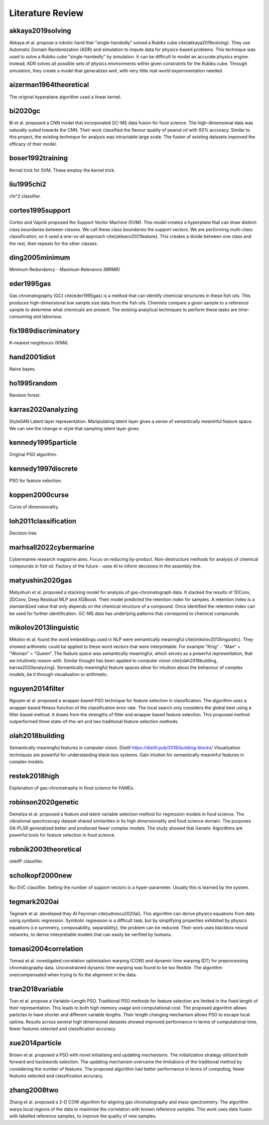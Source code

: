 Literature Review
=================

akkaya2019solving
-----------------
Akkaya et al. propose a robotic hand that "single-handedly" solved a Rubiks cube \cite{akkaya2019solving}. 
They use Automatic Domain Randomization (ADR) and simulation to impute data for physics-based problems. 
This technique was used to solve a Rubiks cube "single-handedly" by simulation. 
It can be difficult to model an accurate physics engine.
Instead, ADR solves all possible sets of physics environments within given constraints for the Rubiks cube. 
Through simulation, they create a model that generalizes well, with very little real-world experimentation needed.

aizerman1964theoretical
-----------------------
The original hyperplane algorithm used a linear kernel.

bi2020gc
--------
Bi et al. proposed a CNN model that incorporated GC-MS data fusion for food science.
The high-dimensional data was naturally suited towards the CNN.
Their work classified the flavour quality of peanut oil with 93\% accuracy.
Similar to this project, the existing technique for analysis was intractable large scale.
The fusion of existing datasets improved the efficacy of their model.

boser1992training
-----------------
Kernal trick for SVM.
These employ the kernel trick.

liu1995chi2
-----------
chi^2 classifier. 

cortes1995support
-----------------
Cortes and Vapnik proposed the Support Vector Machine (SVM).
This model creates a hyperplane that can draw distinct class boundaries between classes.
We call these class boundaries the support vectors.
We are performing multi-class classification, so it used a one-vs-all approach \cite{sklearn2021feature}.
This creates a divide between one class and the rest, then repeats for the other classes.

ding2005minimum
---------------
Minimum Redundancy - Maximum Relevance (MRMR)

eder1995gas
-----------
Gas chromatography (GC) \cite{eder1995gas} is a method that can identify chemicial structures in these fish oils.
This produces high-dimensional low sample size data from the fish oils.
Chemists compare a given sample to a reference sample to determine what chemicals are present.
The existing analytical techniques to perform these tasks are time-consuming and laborious.

fix1989discriminatory
---------------------
K-nearest neighbours (KNN).

hand2001idiot
-------------
Naive bayes. 

ho1995random
-------------
Random forest. 

karras2020analyzing
-------------------
StyleGAN 
Latent layer representation. 
Manipulating latent layer gives a sense of semantically meaninful feature space. 
We can see the change in style that sampling latent layer gives. 

kennedy1995particle
-------------------
Original PSO algorithm.

kennedy1997discrete
-------------------
PSO for feature selection. 

koppen2000curse
---------------
Curse of dimensionality. 

loh2011classification
---------------------
Decision tree. 

marhsall2022cybermarine
-----------------------
Cybermarine research magazine aims. 
Focus on reducing by-product. 
Non-destructure methods for analysis of chemical compounds in fish oil. 
Factory of the future - uses AI to inform decisions in the assembly line.

matyushin2020gas
----------------
Matyshuin et al. proposed a stacking model for analysis of gas-chromatograph data.
It stacked the results of 1DConv, 2DConv, Deep Residual MLP and XGBoost.
Their model predicted the retention index for samples.
A retention index is a standardized value that only depends on the chemical structure of a compound.
Once identified the retention index can be used for further identification.
GC-MS data has underlying patterns that correspond to chemical compounds.

mikolov2013linguistic
---------------------
Mikolov et al. found the word embeddings used in NLP were semantically meaningful \cite{mikolov2013linguistic}. 
They showed arithmetic could be applied to these word vectors that were interpretable. 
For example "King" - "Man" + "Woman" = "Queen". 
The feature space was semantically meaningful, which serves as a powerful representation, that we intuitively reason with. 
Similar thought has been applied to computer vision \cite{olah2018building, karras2020analyzing}. 
Semantically meaningful feature spaces allow for intuition about the behaviour of complex models, be it through visualisation or arithmetic.

nguyen2014filter
----------------
Nguyen et al. proposed a wrapper based PSO technique for feature selection in classification.
The algorithm uses a wrapper based fitness function of the classification error rate.
The local search only considers the global best using a filter based method.
It draws from the strengths of filter and wrapper based feature selection.
This proposed method outperformed three state-of-the-art and two traditional feature selection methods.

olah2018building
----------------
Semantically meaningful features in computer vision. 
Distill https://distill.pub/2018/building-blocks/
Visualization techniques are powerful for understanding black-box systems.
Gain intution for semantically meaninful features in complex models. 

restek2018high
--------------
Explanation of gas-chromatraphy in food science for FAMEs. 

robinson2020genetic
-------------------
Demelza et al. proposed a feature and latent variable selection method for regression models in food science.
The vibrational spectroscopy dataset shared similarities in its high dimensionality and food science domain.
The purposes GA-PLSR generalized better and produced fewer complex models.
The study showed that Genetic Algorithms are powerful tools for feature selection in food science.

robnik2003theoretical
---------------------
releifF classifier. 

scholkopf2000new
----------------
Nu-SVC classifier. 
Setting the number of support vectors is a hyper-parameter.
Usually this is learned by the system. 

tegmark2020ai
-------------
Tegmark et al. developed they AI Feynman \cite{udrescu2020ai}. 
This algorithm can derive physics equations from data using symbolic regression. 
Symbolic regression is a difficult task, but by simplifying properties exhibited by physics equations (i.e symmetry, composability, separability), the problem can be reduced. 
Their work uses blackbox neural networks, to derive interpretable models that can easily be verified by humans. 

tomasi2004correlation
---------------------
Tomasi et al. investigated correlation optimisation warping (COW) and dynamic time warping (DT) for preprocessing chromatography data.
Unconstrained dynamic time warping was found to be too flexible. 
The algorithm overcompensated when trying to fix the alignment in the data.

tran2018variable
----------------
Tran et al. propose a Variable-Length PSO.
Traditional PSO methods for feature selection are limited in the fixed length of their representation.
This leads to both high memory usage and computational cost.
The proposed algorithm allows particles to have shorter and different variable lengths.
Their length changing mechanism allows PSO to escape local optima.
Results across several high dimensional datasets showed improved performance in terms of computational time, fewer features selected and classification accuracy.

xue2014particle
---------------
Brown et al. proposed a PSO with novel initialising and updating mechanisms.
The initialization strategy utilized both forward and backwards selection.
The updating mechanism overcame the limitations of the traditional method by considering the number of features.
The proposed algorithm had better performance in terms of computing, fewer features selected and classification accuracy.

zhang2008two
------------
Zhang et al. proposed a 2-D COW algorithm for aligning gas chromatography and mass spectrometry. 
The algorithm warps local regions of the data to maximise the correlation with known reference samples. 
This work uses data fusion with labelled reference samples, to improve the quality of new samples.
